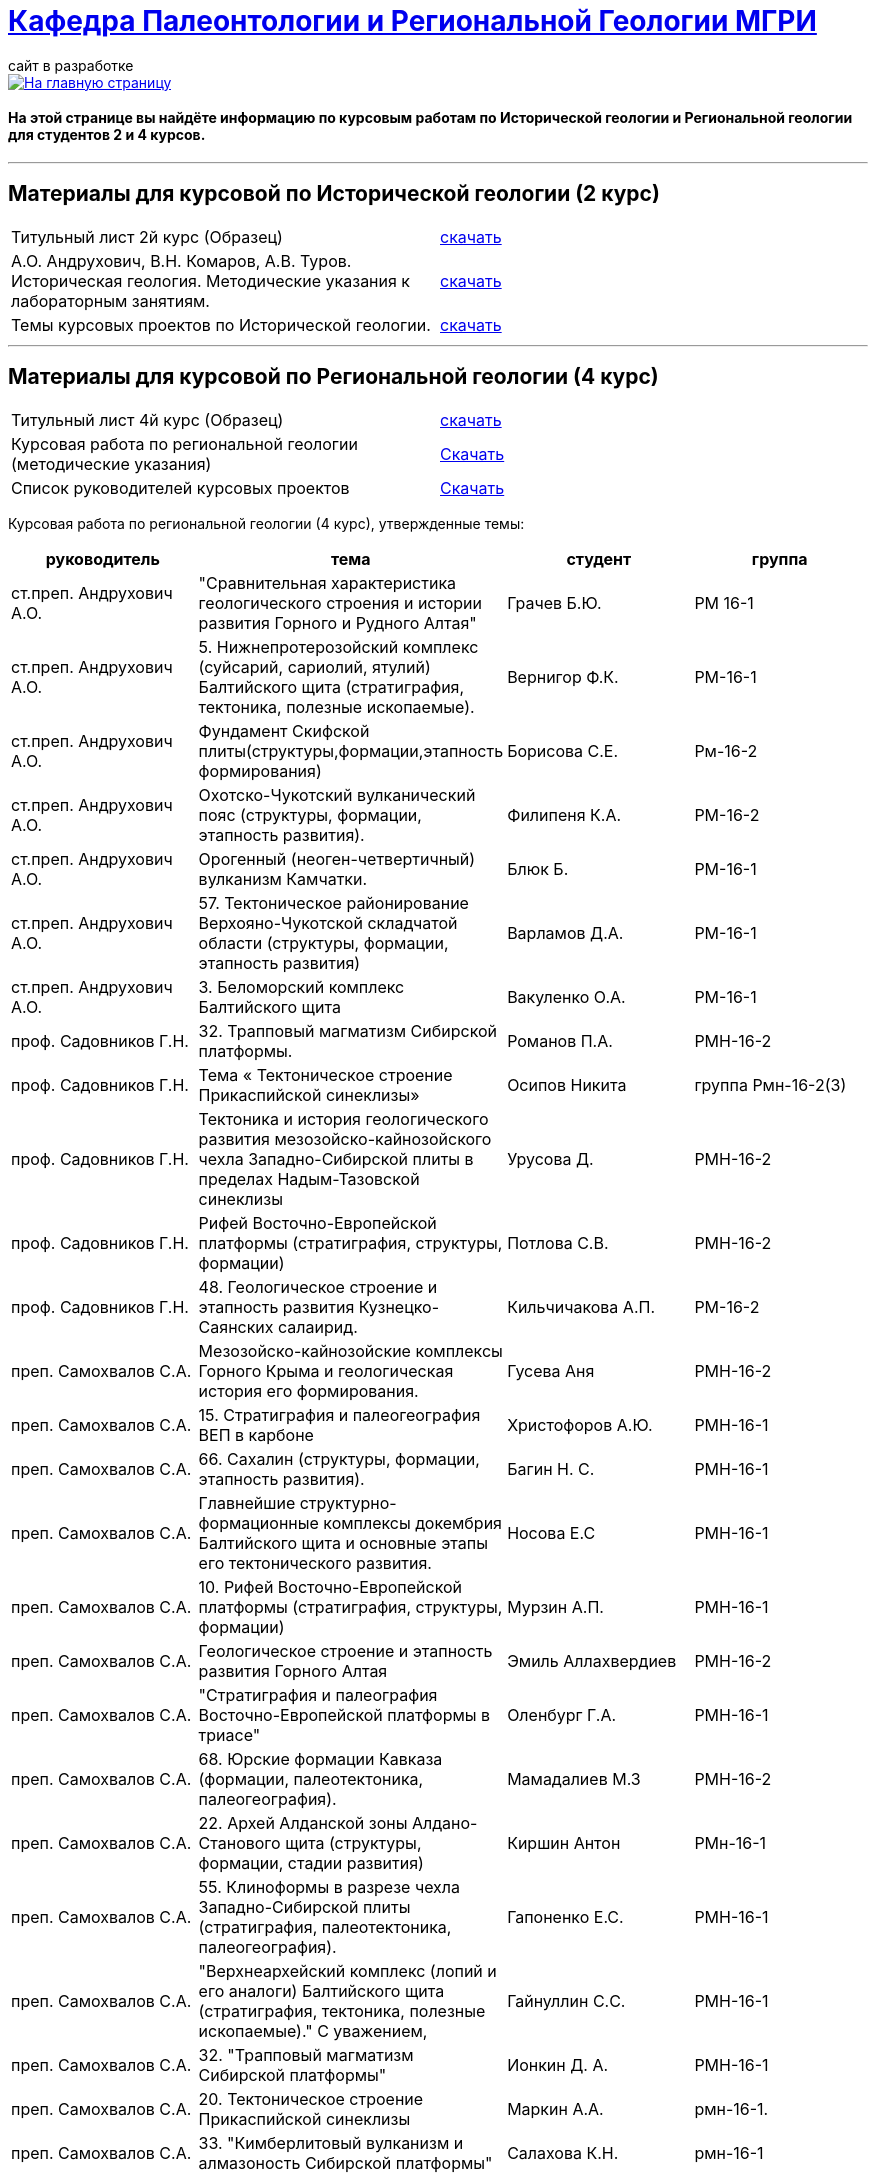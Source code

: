 = https://mgri-university.github.io/reggeo/index.html[Кафедра Палеонтологии и Региональной Геологии МГРИ]
сайт в разработке 
:imagesdir: images

[link=https://mgri-university.github.io/reggeo/index.html]
image::emb2010.jpg[На главную страницу] 

==== На этой странице вы найдёте информацию по курсовым работам по Исторической геологии и Региональной геологии для студентов 2 и 4 курсов.

''''
== Материалы для курсовой по Исторической геологии (2 курс)

|=== 
Титульный лист 2й курс (Образец) | https://mgri-university.github.io/reggeo/images/titul-2kurs.doc[скачать]
| А.О. Андрухович, В.Н. Комаров, А.В. Туров. Историческая геология. Методические указания
к лабораторным занятиям. | https://mgri-university.github.io/reggeo/images/posobie_istgeol_2016.doc[скачать]
|Темы курсовых проектов по Исторической геологии. | https://mgri-university.github.io/reggeo/images/kursovie_istgeol_2020.doc[скачать]
|===
''''
== Материалы для курсовой по Региональной  геологии (4 курс)
|===
Титульный лист 4й курс (Образец) | https://mgri-university.github.io/reggeo/images/titul-4kurs.doc[скачать]
|Курсовая работа по региональной геологии
(методические указания) | https://mgri-university.github.io/reggeo/images/kursovaya_reggeo_met.doc[Скачать]
|Список руководителей курсовых проектов | https://mgri-university.github.io/reggeo/images/kurs-reggeo-rukovodstvo.pdf[Скачать]
|===

Курсовая работа по региональной геологии (4 курс), утвержденные темы:
|===
руководитель|тема|студент|группа

|ст.преп. Андрухович А.О. | "Сравнительная характеристика геологического строения и истории развития Горного и Рудного Алтая" |  Грачев Б.Ю. | РМ 16-1

|ст.преп. Андрухович А.О.
|5. Нижнепротерозойский комплекс (суйсарий, сариолий, ятулий) Балтийского щита (стратиграфия, тектоника, полезные ископаемые).
|Вернигор Ф.К.
|РМ-16-1

|ст.преп. Андрухович А.О.
|Фундамент Скифской плиты(структуры,формации,этапность формирования)
|Борисова С.Е. 
|Рм-16-2

|ст.преп. Андрухович А.О. |  Охотско-Чукотский вулканический пояс (структуры, формации, этапность развития). |  Филипеня К.А. |  РМ-16-2

|ст.преп. Андрухович А.О. | Орогенный (неоген-четвертичный) вулканизм Камчатки.
|Блюк Б. |РМ-16-1

|ст.преп. Андрухович А.О. | 57. Тектоническое районирование Верхояно-Чукотской складчатой области (структуры, формации, этапность развития)
| Варламов Д.А. | РМ-16-1

|ст.преп. Андрухович А.О.
|3. Беломорский комплекс Балтийского щита
|Вакуленко О.А.
|РМ-16-1

|проф. Садовников Г.Н. |32. Трапповый магматизм Сибирской платформы.| Романов П.А.|РМН-16-2 

|проф. Садовников Г.Н. |Тема « Тектоническое строение Прикаспийской синеклизы» |Осипов Никита |группа Рмн-16-2(3)

|проф. Садовников Г.Н. | Тектоника и история геологического развития мезозойско-кайнозойского чехла Западно-Сибирской плиты в пределах Надым-Тазовской синеклизы | Урусова Д. | РМН-16-2

|проф. Садовников Г.Н. |Рифей Восточно-Европейской платформы (стратиграфия, структуры, формации)| Потлова С.В. | РМН-16-2

|проф. Садовников Г.Н. |48. Геологическое строение и этапность развития Кузнецко-Саянских салаирид.| Кильчичакова А.П.|РМ-16-2

|преп. Самохвалов С.А. |Мезозойско-кайнозойские комплексы Горного Крыма и геологическая история его формирования.
|Гусева Аня | РМН-16-2

|преп. Самохвалов С.А. |15. Стратиграфия и палеогеография ВЕП в карбоне 
|Христофоров А.Ю.
|РМН-16-1

|преп. Самохвалов С.А.
|66. Сахалин (структуры, формации, этапность развития).
|Багин Н. С. 
|РМН-16-1

|преп. Самохвалов С.А.
| Главнейшие структурно-формационные комплексы докембрия Балтийского щита и основные этапы его тектонического развития.
| Носова Е.С
| РМН-16-1

|преп. Самохвалов С.А. | 10. Рифей Восточно-Европейской платформы (стратиграфия, структуры, формации) | Мурзин А.П. | РМН-16-1

|преп. Самохвалов С.А. |Геологическое строение и этапность развития Горного Алтая 
| Эмиль Аллахвердиев
|РМН-16-2

|преп. Самохвалов С.А. |"Стратиграфия и палеография Восточно-Европейской платформы в триасе" 
|Оленбург Г.А.
|РМН-16-1

|преп. Самохвалов С.А.
|68. Юрские формации Кавказа (формации, палеотектоника, палеогеография).
|Мамадалиев М.З 
|РМН-16-2 

|преп. Самохвалов С.А. |22. Архей Алданской зоны Алдано-Станового щита (структуры, формации, стадии развития) |Киршин Антон |РМн-16-1

|преп. Самохвалов С.А. |55. Клиноформы в разрезе чехла Западно-Сибирской плиты (стратиграфия, палеотектоника, палеогеография). |Гапоненко Е.С. |РМН-16-1

|преп. Самохвалов С.А.
|"Верхнеархейский комплекс (лопий и его аналоги) Балтийского щита (стратиграфия, тектоника, полезные ископаемые)."
С уважением, 
|Гайнуллин С.C. 
|РМН-16-1

|преп. Самохвалов С.А. |32. "Трапповый магматизм Сибирской платформы" | Ионкин Д. А.| РМН-16-1

|преп. Самохвалов С.А. |20. Тектоническое строение Прикаспийской синеклизы |Маркин А.А. |рмн-16-1.

|преп. Самохвалов С.А. | 33. "Кимберлитовый вулканизм и алмазоность Сибирской платформы" |Салахова К.Н.|рмн-16-1

|преп. Самохвалов С.А.
|9. Верхнепротерозойские отложения Русской плиты (структуры, формации, стадии развития, полезные ископаемые).
|Гришин Д.В. 
|РМН-16-1

|Преп. Самохвалов С.А. | 1. Тектоника фундамента Восточно-Европейской платформы и история его формирования (тектоническое районирование фундамента и основные этапы его становления)|
Байдукашева К. Е.
|РМН-16-1  

|доц. Туров А.В. | Главнейшие структурно-формационные комплексы докембрия Балтийского щита и основные этапы его тектонического развития | Шмелева В.С. | РМ-16-2

|Доц.Туров А.В.| 49. Докембрийские комплексы и история геологического развития Саяно-Енисейской складчатой системы | Ященко Д.О. | МГ-16

|доц. Туров А.В. 
|Трапповый магматизм Сибирской платформы; |Муратова А.А.
| МГ-16

|доц. Туров А.В.
| "Рифейские отложения Сибирской платформы: стратиграфия, палеогеография, структуры.". 
| Буртоликов Д.В.
| МГ-16

|доц. Туров А.В. |33."Кимберлитовый магматизм и алмазоность Сибирской платформы"|Канимбуе Л.С.|МГ-16

|доц. Туров А.В. | Раннепротерозойские структуры Кольско-Карельской зоны Балтийского щита. |Юшин К.И.|МГ-16

|доц. Туров А.В. |69. Орогенный комплекс Кавказа (структуры, формации, история формирования). |Бадьянова Л.В. |МГ-16

|доц. Туров А.В.
|8. верхний протерозой карелии и кольского полуострова (региональные стратиграфические подразделения, структуры, формации) 
|Тарасов М.С. 
|РМ-16-2

|доц. Туров А.В. |10. Рифей Восточно-Европейской платформы (стратиграфия, структуры, формации).
|Рудель А.И.
|МГ-16

|доц. Туров А.В. |10. Рифей Восточно-Европейской платформы (стратиграфия, структуры, формации). :)
|Пархоменко Ю.М.
|РМ-16-2

|доц. Туров А.В. |
Кимберлитовый магматизм и алмазоносность Восточно-Европейской платформы
|Грачева Татьяна | РМ-16-1

|доц. Туров А.В. 
|23. Геологическое строение Становой зоны Алдано-Станового щита и этапы ее формирования в раннем докембрии (региональные стратиграфические подразделения, структуры, формации). 
|Щеглов И. А. 
|МГ-16

|доц. Туров А. В. 
|63. Геологическое строение и этапность развития формирования Олюторско-Камчатской складчатой системы 
|Семенова А. В. 
|РМ-16-1

|доц. Туров А.В.
|Орогенный (неоген-четвертичный) вулканизм Камчатки.
|Григорьев Н.А. 
|МГ-16

|доц. Туров А.В. 
|Вендский (юдомский) комплекс Сибирской платформы (структуры, формации)
|Коновалова Ксения
|МГ-16 

|доц. Туров А.В. |"Сравнительная характеристика геологического строения и истории развития Горного и Рудного Алтая"|Пелевин С.А. |РМ-16-1 

|доц. Туров А.В. |59 Сравнительная характеристика геосинклинальных комплексов Яно-Колымской и
Анюйско-Чукотской складчатой систем |Маскаев М.В. |РМ-16-1

|доц. Туров А. В. 
| Сихотэ-Алиньская складчатая система (структуры, формации, этапность развития)
|Калинина С. А. 
|РМ-16-1 

|доц. Туров А.В.
|Тектоническое районирование Верхояно-Чукотской складчатой области (структуры, формации, этапность развития).
|Ульянов Д.К. | РМ-16-1

|доц. Туров А.В.
|Геологическое строение Южного Урала
|Хузина И.Р.
|РМ-16-2

|доц. Туров А.В. | 38. Тектонические структуры и история геологического развития Южного Урала в среднем-позднем палеозое. |Поленин Р.П.|рм-16

|доц. Туров А.В. |Вендский (юдомский) комплекс Сибирской платформы (структуры, формации). |Коновалова К.А. |МГ-16
|===


''''

почта для связи samohvalovsa@mgri.ru